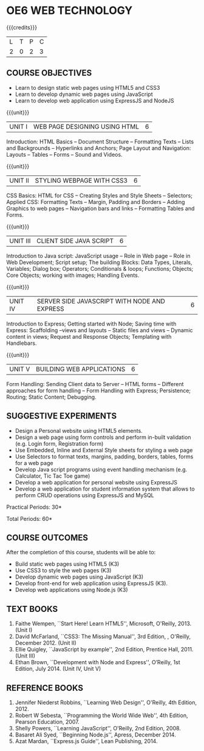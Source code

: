 * OE6 WEB TECHNOLOGY
:properties:
:author: Dr. V. S. Felix Enigo 
:start: 17-06-2021
:end:

#+startup: showall

{{{credits}}}
| L | T | P | C |
| 2 | 0 | 2 | 3 |

#+begin_comment
1. In AU-R2017, it is given under the name Internet Programming, we have changed both client and server side with single technology for ease
2. For changes, see the individual units
3. This subject is offered under B.E syllabus as Internet Programming (core), it additionally includes Java server technology and different Javascript client framework 
4. Five Course outcomes have been specified and it was aligned with the units.
5. Suggestive experiments are given.
#+end_comment

** CO-PO MAPPING                                                   :noexport:
#+NAME: co-po-mapping
|                |    | PO1 | PO2 | PO3 | PO4 | PO5 | PO6 | PO7 | PO8 | PO9 | PO10 | PO11 | PO12 | 
| CO1            | k3 |  1  |   3 |   2 |   2 |   2 |   0 |   0 |   0 |   0 |    0 |    0 |    0 |   
| CO2            | k3 |  1  |   3 |   2 |   2 |   2 |   0 |   0 |   0 |   0 |    0 |    0 |    0 |    
| CO3            | k3 |  1  |   3 |   2 |   1 |   2 |   0 |   0 |   0 |   0 |    0 |    0 |    0 |   
| CO4            | K3 |  1  |   3 |   2 |   2 |   2 |   0 |   0 |   0 |   0 |    0 |    0 |    0 |   
| CO5            | K3 |  1  |   3 |   3 |   3 |   3 |   0 |   1 |   0 |   2 |    3 |    0 |    0 |    
| Score          |    |  5  |  15 |  11 |  10 |  11 |   0 |   1 |   0 |   2 |    3 |    0 |    0 |    
| Course Mapping |    |  1 |   3  |   3 |   2 |   3 |   0 |   1 |   0 |   1 |    1 |    0 |    0 |  

** COURSE OBJECTIVES
- Learn to design static web pages using HTML5 and CSS3
- Learn to develop dynamic web pages using JavaScript
- Learn to develop web application using ExpressJS and NodeJS

{{{unit}}}
| UNIT I | WEB PAGE DESIGNING USING HTML | 6 |
Introduction: HTML Basics -- Document Structure -- Formatting
Texts -- Lists and Backgrounds -- Hyperlinks and Anchors; Page Layout
and Navigation: Layouts -- Tables -- Forms -- Sound and Videos.

#+BEGIN_COMMENT

Removal
       Web essentials and CSS3 was removed - Web basics are overviewed in Unit IV, CSS3 is given as seperate unit for ease
     
#+END_COMMENT

{{{unit}}}
| UNIT II | STYLING WEBPAGE WITH CSS3 | 6 |
CSS Basics: HTML for CSS -- Creating Styles and Style Sheets --
Selectors; Applied CSS: Formatting Texts -- Margin, Padding and
Borders -- Adding Graphics to web pages -- Navigation bars and links
-- Formatting Tables and Forms.

#+BEGIN_COMMENT

Retain 
      Core concepts are retained 

Removal
       Advanced concepts such as transformation, transitions, animations are removed
     
#+END_COMMENT



{{{unit}}}
| UNIT III | CLIENT SIDE JAVA SCRIPT | 6 |
Introduction to Java script: JavaScript usage -- Role in Web page --
Role in Web Development; Script setup; The building Blocks: Data
Types, Literals, Variables; Dialog box; Operators; Conditionals &
loops; Functions; Objects; Core Objects; working with images; Handling Events.

#+BEGIN_COMMENT

Retain 
      Core concepts are retained 

Removal
       Javascript DOM, Regular Expression JSON were removed - advanced concepts
    
#+END_COMMENT

{{{unit}}}
| UNIT IV | SERVER SIDE JAVASCRIPT WITH NODE AND EXPRESS | 6 |
Introduction to Express; Getting started with Node; Saving time with
Express: Scaffolding --views and layouts -- Static files and views --
Dynamic content in views; Request and Response Objects; Templating
with Handlebars.

#+BEGIN_COMMENT

Important - This unit is new and it is not in AU-R2017 - Reason: For
ease, to learn single language for client and server, instead of
differebt Java based server technology as in AU-R2017, server and
client end using same technology i.e. Javascript framework for both is
added.

#+END_COMMENT

{{{unit}}}
| UNIT V |BUILDING WEB APPLICATIONS | 6 |
Form Handling: Sending Client data to Server -- HTML forms --
Different approaches for form handling -- Form Handling with Express;
Persistence; Routing; Static Content; Debugging.

#+BEGIN_COMMENT

Important - This unit is new and it is not in AU-R2017 - Reason: same
as given in previous unit (Unit IV)

#+END_COMMENT

** SUGGESTIVE EXPERIMENTS
- Design a Personal website using HTML5 elements. 
- Design a web page using form controls and perform in-built validation (e.g. Login form, Registration form)
- Use Embedded, Inline and External Style sheets for styling a web page
- Use Selectors to format texts, margins, padding, borders, tables, forms for a web page
- Develop Java script programs using event handling mechanism (e.g. Calculator, Tic Tac Toe game)
- Develop a web application for personal website using ExpressJS
- Develop a web application for student information system that allows to perform CRUD operations using ExpressJS and MySQL

\hfill *Practical Periods: 30*

\hfill *Total Periods: 60*

** COURSE OUTCOMES
After the completion of this course, students will be able to: 
- Build static web pages using HTML5 (K3)
- Use CSS3 to style the web pages (K3)
- Develop dynamic web pages using JavaScript (K3)
- Develop front-end for web application using ExpressJS (K3).
- Develop web applications using Node.js (K3)
      
** TEXT BOOKS
1. Faithe Wempen, ``Start Here! Learn HTML5'', Microsoft, O'Reilly, 2013. (Unit I)
2. David McFarland, ``CSS3: The Missing Manual'', 3rd Edition, , O'Reilly, December 2012. (Unit II)
3. Ellie Quigley, ``JavaScript by example'', 2nd Edition, Prentice Hall, 2011. (Unit III)
4. Ethan Brown, ``Development with Node and Express'', O’Reilly, 1st Edition, July 2014. (Unit IV, Unit V) 

** REFERENCE BOOKS
1. Jennifer Niederst Robbins, ``Learning Web Design'', O'Reilly, 4th Edition, 2012.
2. Robert W Sebesta, ``Programming the World Wide Web'', 4th Edition, Pearson Education, 2007.
3. Shelly Powers, ``Learning JavaScript'', O'Reilly, 2nd Edition, 2008.
4. Basaret Ali Syed, ``Beginning Node.js'', Apress, December 2014.
5. Azat Mardan, ``Express.js Guide'', Lean Publishing, 2014.

